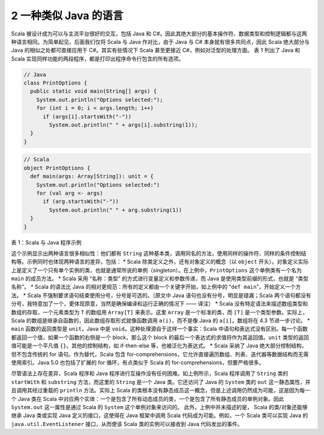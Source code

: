 2 一种类似 Java 的语言
----------------------

Scala 被设计成为可以与主流平台很好的交互，包括 Java 和
C#。因此其绝大部分的基本操作符、数据类型和控制逻辑都与这两种语言相同。为简单起见，后面我们仅将
Scala 与 Java 作对比，由于 Java 与 C# 本身就有很多共同点，因此 Scala
绝大部分与 Java 的相似之处都可直接应用于 C#。其实有些情况下 Scala
甚至更接近 C#，例如对泛型的处理方面。 表 1 列出了 Java 和 Scala
实现同样功能的两段程序，都是打印出程序命令行包含的所有选项。

.. code:: java

    // Java
    class PrintOptions {
      public static void main(String[] args) {
        System.out.println("Options selected:");
        for (int i = 0; i < args.length; i++)
          if (args[i].startsWith("-"))
            System.out.println(" " + args[i].substring(1));
      }
    }

.. code:: scala

    // Scala
    object PrintOptions {
      def main(args: Array[String]): unit = {
        System.out.println("Options selected:")
        for (val arg <- args)
          if (arg.startsWith("-"))
            System.out.println(" " + arg.substring(1))
      }
    }

表 1：Scala 与 Java 程序示例

这个示例显示出两种语言很多相似性：他们都有 ``String``
这种基本类，调用同名的方法，使用同样的操作符、同样的条件控制结构等。示例同时也体现两种语言的差异，包括：
\* Scala 除类定义之外，还有对象定义的概念（以 ``object``
开头）。对象定义实际上是定义了一个只有单个实例的类，也就是通常所说的单例（singleton）。在上例中，\ ``PrintOptions``
这个单例类有一个名为 ``main`` 的成员方法。 \* Scala 采用 “名称：类型”
的方式进行变量定义和参数传递，而 Java 是使用类型前缀的形式，也就是 “类型
名称”。 \* Scala 的语法比 Java
的相对更规范：所有的定义都由一个关键字开始，如上例中的
“\ ``def main``\ ”，开始定义一个方法。 \* Scala
不强制要求语句结束使用分号，分号是可选的。（原文中 Java
语句也没有分号，明显是错漏；Scala
两个语句都没有分号，我特意加了一个，更体现原意，当然是确保编译和运行正确的情况下
—— 译注） \* Scala
没有特定语法来描述数组类型和数组的存取，一个元素类型为 ``T`` 的数组用
``Array[T]`` 来表示。这里 ``Array`` 是一个标准的类，而 ``[T]``
是一个类型参数。实际上，Scala
的数组是继承自函数的，因此数组存取形式就像函数调用 ``a(i)``\ ，而不是像
Java 的 ``a[i]``\ 。数组将在 4.3 节进一步讨论。 \* ``main``
函数的返回类型是 ``unit``\ ，Java 中是
``void``\ 。这种处理源自于这样一个事实：Scala
中语句和表达式没有区别。每一个函数都返回一个值，如果一个函数的右侧是一个
block，那么这个 block 的最后一个表达式的求值将作为其返回值。\ ``unit``
类型的返回值可能是一个平凡值 ``{}``\ 。其他的控制结构，如 if-then-else
等，也被泛化为表达式。 \* Scala 采纳了 Java
绝大部分控制结构，但不包含传统的 for 语句。作为替代，Scala 包含
for-comprehensions，它允许直接遍历数组、列表、迭代器等数据结构而无需使用索引。Java
5.0 也包括了扩展的 for 循环，有点类似于 Scala 的
for-comprehensions，但要严格很多。

尽管语法上存在差异，Scala 程序和 Java
程序进行互操作没有任何困难。如上例所示，Scala 程序调用了 ``String`` 类的
``startWith`` 和 ``substring`` 方法，而这里的 ``String`` 是一个 Java
类。它还访问了 Java 的 ``System`` 类的 ``out``
这一静态属性，并且调用其经过重载的 ``println`` 方法。实际上 Scala
的类根本没有静态成员这一概念，但是上述调用仍然成为可能，这是因为每一个
Java 类在 Scala
中对应两个实体：一个是包含了所有动态成员的类，一个是包含了所有静态成员的单例对象。因此
``System.out`` 这一属性是通过 Scala 的 ``System`` 这个单例对象来访问的。
此外，上例中并未描述的是， Scala 的类/对象还能够继承 Java 类或实现 Java
定义的接口，这使得在 Java 框架中调用 Scala 代码成为可能。例如，一个
Scala 类可以实现 Java 的 ``java.util.EventListener`` 接口，从而使该
Scala 类的实例可以接收到 Java 代码发出的事件。
